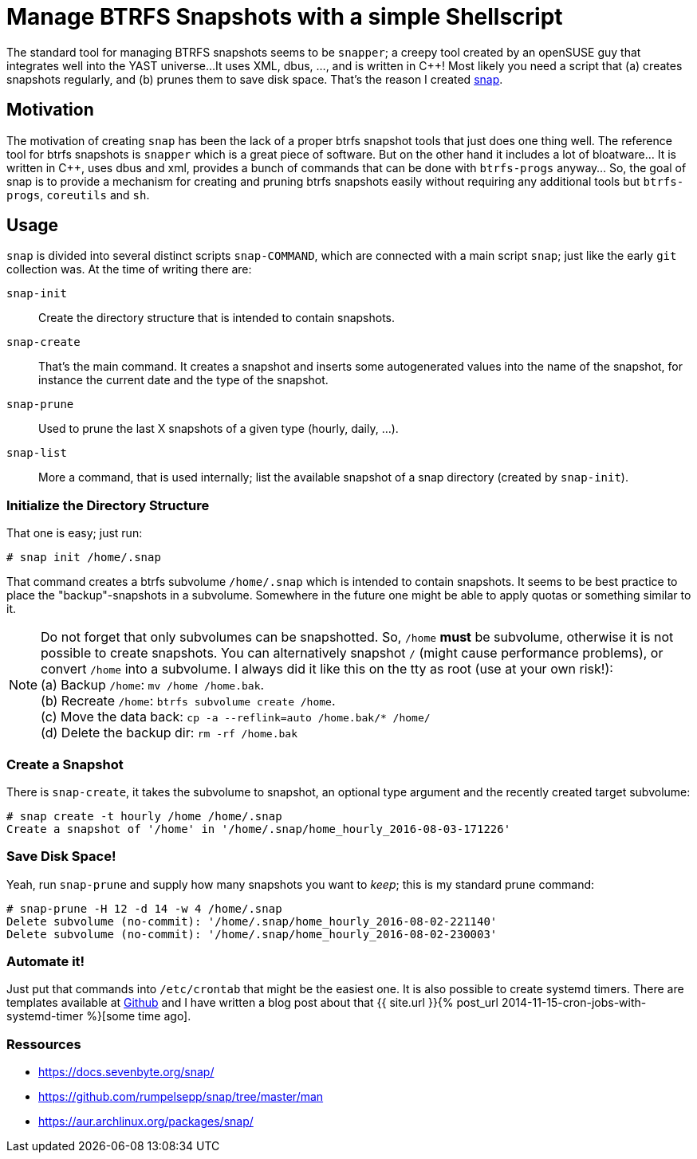 = Manage BTRFS Snapshots with a simple Shellscript
:page-liquid:

The standard tool for managing BTRFS snapshots seems to be `snapper`; a creepy
tool created by an openSUSE guy that integrates well into the YAST universe...
It uses XML, dbus, ..., and is written in {cpp}! Most likely you need a script
that (a) creates snapshots regularly, and (b) prunes them to save disk space.
That's the reason I created https://github.com/rumpelsepp/snap[snap].

== Motivation

The motivation of creating `snap` has been the lack of a proper btrfs snapshot
tools that just does one thing well. The reference tool for btrfs snapshots is
`snapper` which is a great piece of software. But on the other hand it includes
a lot of bloatware... It is written in {cpp}, uses dbus and xml, provides a bunch
of commands that can be done with `btrfs-progs` anyway... So, the goal of snap
is to provide a mechanism for creating and pruning btrfs snapshots easily
without requiring any additional tools but `btrfs-progs`, `coreutils` and `sh`.

== Usage

`snap` is divided into several distinct scripts `snap-COMMAND`, which are
connected with a main script `snap`; just like the early `git` collection was.
At the time of writing there are:

`snap-init`::
    Create the directory structure that is intended to contain snapshots.

`snap-create`::
    That's the main command. It creates a snapshot and inserts some autogenerated
    values into the name of the snapshot, for instance the current date and the
    type of the snapshot.

`snap-prune`::
    Used to prune the last X snapshots of a given type (hourly, daily, ...).

`snap-list`::
    More a command, that is used internally; list the available snapshot of a
    snap directory (created by `snap-init`).

=== Initialize the Directory Structure

That one is easy; just run:

----
# snap init /home/.snap
----

That command creates a btrfs subvolume `/home/.snap` which is intended to contain
snapshots. It seems to be best practice to place the "backup"-snapshots in a 
subvolume. Somewhere in the future one might be able to apply quotas or something
similar to it.

NOTE: Do not forget that only subvolumes can be snapshotted. So, `/home` *must* be 
      subvolume, otherwise it is not possible to create snapshots. You can alternatively
      snapshot `/` (might cause performance problems), or convert `/home` into a subvolume.
      I always did it like this on the tty as root (use at your own risk!): +
      (a) Backup `/home`: `mv /home /home.bak`. +
      (b) Recreate `/home`: `btrfs subvolume create /home`. +
      (c) Move the data back: `cp -a --reflink=auto /home.bak/* /home/` +
      (d) Delete the backup dir: `rm -rf /home.bak`

=== Create a Snapshot

There is `snap-create`, it takes the subvolume to snapshot, an optional type argument
and the recently created target subvolume:

----
# snap create -t hourly /home /home/.snap
Create a snapshot of '/home' in '/home/.snap/home_hourly_2016-08-03-171226'
----

=== Save Disk Space!

Yeah, run `snap-prune` and supply how many snapshots you want to _keep_; this is
my standard prune command:

----
# snap-prune -H 12 -d 14 -w 4 /home/.snap
Delete subvolume (no-commit): '/home/.snap/home_hourly_2016-08-02-221140'
Delete subvolume (no-commit): '/home/.snap/home_hourly_2016-08-02-230003'
----

=== Automate it!

Just put that commands into `/etc/crontab` that might be the easiest one. It is
also possible to create systemd timers. There are templates available at
https://github.com/rumpelsepp/snap/tree/master/etc[Github] and I have written a 
blog post about that {{ site.url }}{% post_url 2014-11-15-cron-jobs-with-systemd-timer %}[some time ago].

=== Ressources

* https://docs.sevenbyte.org/snap/
* https://github.com/rumpelsepp/snap/tree/master/man
* https://aur.archlinux.org/packages/snap/
